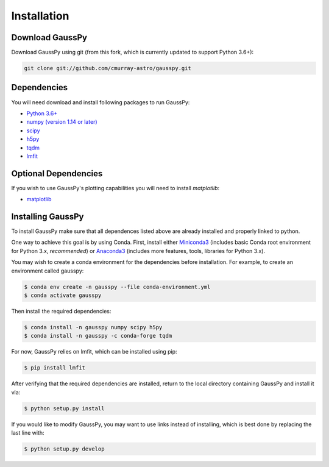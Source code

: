 .. _install:

===============
Installation
===============

----------------
Download GaussPy
----------------

Download GaussPy using git (from this fork, which is currently updated to support Python 3.6+):

.. code-block:: bash

    git clone git://github.com/cmurray-astro/gausspy.git

------------
Dependencies
------------

You will need download and install following packages to run GaussPy:

* `Python 3.6+ <https://www.python.org/>`_

* `numpy (version 1.14 or later) <http://www.numpy.org/>`_

* `scipy <http://www.scipy.org/>`_

* `h5py <http://www.h5py.org/>`_

* `tqdm <https://tqdm.github.io/>`_

* `lmfit <https://lmfit.github.io/lmfit-py/intro.html>`_

---------------------
Optional Dependencies
---------------------

If you wish to use GaussPy's plotting capabilities you will need to install
`matplotlib`:

* `matplotlib <http://matplotlib.org/>`_

---------------------
Installing GaussPy
---------------------

To install GaussPy make sure that all dependences listed above are already installed and properly
linked to python. 

One way to achieve this goal is by using Conda. First, install either `Miniconda3 <https://docs.conda.io/en/latest/miniconda.html>`_ 
(includes basic Conda root environment for Python 3.x, *recommended*) 
or `Anaconda3 <https://www.anaconda.com/distribution/>`_ 
(includes more features, tools, libraries for Python 3.x). 

You may wish to create a conda environment for the dependencies before installation. For example, to create an environment called gausspy:

.. code-block:: console

     $ conda env create -n gausspy --file conda-environment.yml
     $ conda activate gausspy

Then install the required dependencies:

.. code-block:: console

     $ conda install -n gausspy numpy scipy h5py 
     $ conda install -n gausspy -c conda-forge tqdm
     
For now, GaussPy relies on lmfit, which can be installed using pip:

.. code-block:: console

     $ pip install lmfit
     
After verifying that the required dependencies are installed, 
return to the local directory containing GaussPy and install it via:

.. code-block:: console
    
    $ python setup.py install
    
If you would like to modify GaussPy, you may want to use links instead of
installing, which is best done by replacing the last line with:

.. code-block:: console

     $ python setup.py develop
